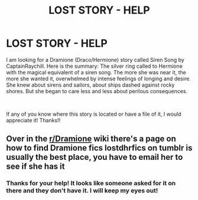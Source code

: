 #+TITLE: LOST STORY - HELP

* LOST STORY - HELP
:PROPERTIES:
:Author: mshowers2012
:Score: 0
:DateUnix: 1540302141.0
:DateShort: 2018-Oct-23
:FlairText: Request
:END:
I am looking for a Dramione (Draco/Hermione) story called Siren Song by CaptainRaychill. Here is the summary: The silver ring called to Hermione with the magical equivalent of a siren song. The more she was near it, the more she wanted it, overwhelmed by intense feelings of longing and desire. She knew about sirens and sailors, about ships dashed against rocky shores. But she began to care less and less about perilous consequences.

​

If any of you know where this story is located or have a file of it, I would appreciate it! Thanks!!


** Over in the [[/r/Dramione][r/Dramione]] wiki there's a page on how to find Dramione fics lostdhrfics on tumblr is usually the best place, you have to email her to see if she has it
:PROPERTIES:
:Author: tectonictigress
:Score: 1
:DateUnix: 1540304421.0
:DateShort: 2018-Oct-23
:END:

*** Thanks for your help! It looks like someone asked for it on there and they don't have it. I will keep my eyes out!
:PROPERTIES:
:Author: mshowers2012
:Score: 1
:DateUnix: 1540337333.0
:DateShort: 2018-Oct-24
:END:
